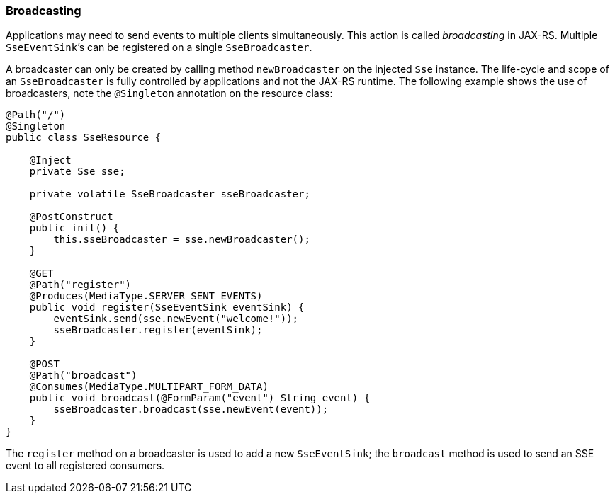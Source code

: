 ////
*******************************************************************
* Copyright (c) 2019 Eclipse Foundation
*
* This specification document is made available under the terms
* of the Eclipse Foundation Specification License v1.0, which is
* available at https://www.eclipse.org/legal/efsl.php.
*******************************************************************
////

[[sse_broadcasting]]
=== Broadcasting

Applications may need to send events to multiple clients simultaneously.
This action is called _broadcasting_ in JAX-RS. Multiple
`SseEventSink`’s can be registered on a single `SseBroadcaster`.

A broadcaster can only be created by calling method `newBroadcaster` on
the injected `Sse` instance. The life-cycle and scope of an
`SseBroadcaster` is fully controlled by applications and not the
JAX-RS runtime. The following example shows the use of broadcasters,
note the `@Singleton` annotation on the resource class:

[source,java]
----
@Path("/")
@Singleton
public class SseResource {

    @Inject
    private Sse sse;

    private volatile SseBroadcaster sseBroadcaster;

    @PostConstruct
    public init() {
        this.sseBroadcaster = sse.newBroadcaster();
    }

    @GET
    @Path("register")
    @Produces(MediaType.SERVER_SENT_EVENTS)
    public void register(SseEventSink eventSink) {
        eventSink.send(sse.newEvent("welcome!"));
        sseBroadcaster.register(eventSink);
    }

    @POST
    @Path("broadcast")
    @Consumes(MediaType.MULTIPART_FORM_DATA)
    public void broadcast(@FormParam("event") String event) {
        sseBroadcaster.broadcast(sse.newEvent(event));
    }
}
----

The `register` method on a broadcaster is used to add a new
`SseEventSink`; the `broadcast` method is used to send an SSE event to
all registered consumers.
